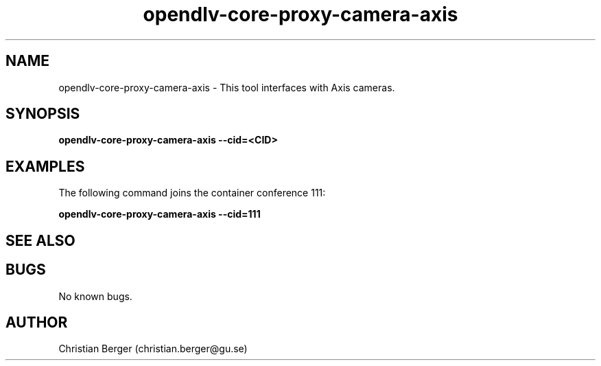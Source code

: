 .\" Manpage for opendlv-core-proxy-camera-axis
.\" Author: Christian Berger <christian.berger@gu.se>.

.TH opendlv-core-proxy-camera-axis 1 "15 February 2017" "0.8.8" "opendlv-core-proxy-camera-axis man page"

.SH NAME
opendlv-core-proxy-camera-axis \- This tool interfaces with Axis cameras.



.SH SYNOPSIS
.B opendlv-core-proxy-camera-axis --cid=<CID>


.SH EXAMPLES
The following command joins the container conference 111:

.B opendlv-core-proxy-camera-axis --cid=111



.SH SEE ALSO



.SH BUGS
No known bugs.



.SH AUTHOR
Christian Berger (christian.berger@gu.se)

